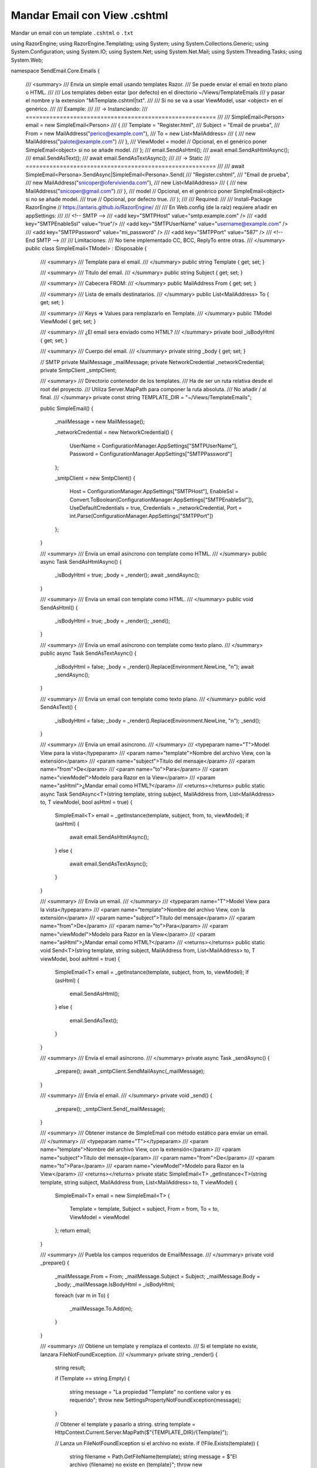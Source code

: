 .. _reference-programacion-asp_mvc-mandar_email_con_template_cshtml:

#############################
Mandar Email con View .cshtml
#############################

Mandar un email con un template ``.cshtml`` o ``.txt``

.. code-block:: c#

using RazorEngine;
using RazorEngine.Templating;
using System;
using System.Collections.Generic;
using System.Configuration;
using System.IO;
using System.Net;
using System.Net.Mail;
using System.Threading.Tasks;
using System.Web;

namespace SendEmail.Core.Emails
{
    /// <summary>
    /// Envía un simple email usando templates Razor.
    /// Se puede enviar el email en texto plano o HTML.
    ///
    /// Los templates deben estar (por defecto) en el directorio ~/Views/TemplateEmails
    /// y pasar el nombre y la extension "MiTemplate.cshtml|txt".
    ///
    /// Si no se va a usar ViewModel, usar <object> en el genérico.
    ///
    /// Example:
    ///
    /// -> Instanciando:
    /// ========================================================
    ///
    /// SimpleEmail<Person> email = new SimpleEmail<Person>
    /// {
    ///     Template = "Register.html",
    ///     Subject = "Email de prueba",
    ///     From = new MailAddress("perico@example.com"),
    ///     To = new List<MailAddress>
    ///     {
    ///         new MailAddress("palote@example.com")
    ///     },
    ///     ViewModel = model // Opcional, en el genérico poner SimpleEmail<object> si no se añade model.
    /// };
    /// email.SendAsHtml();
    /// await email.SendAsHtmlAsync();
    /// email.SendAsText();
    /// await email.SendAsTextAsync();
    ///
    /// -> Static
    /// ========================================================
    ///
    /// await SimpleEmail<Persona>.SendAsync|SimpleEmail<Persona>.Send(
    ///     "Register.cshtml",
    ///     "Email de prueba",
    ///      new MailAddress("snicoper@ofervivienda.com"),
    ///      new List<MailAddress>
    ///      {
    ///         new MailAddress("snicoper@gmail.com")
    ///      },
    ///      model // Opcional, en el genérico poner SimpleEmail<object> si no se añade model.
    ///      true // Opcional, por defecto true.
    /// );
    ///
    /// Required:
    ///
    /// Install-Package RazorEngine // https://antaris.github.io/RazorEngine/
    ///
    /// En Web.config (de la raíz) requiere añadir en appSettings:
    ///
    /// <!-- SMTP -->
    /// <add key="SMTPHost" value="smtp.example.com" />
    /// <add key="SMTPEnableSsl" value="true"/>
    /// <add key="SMTPUserName" value="username@example.com" />
    /// <add key="SMTPPassword" value="mi_password" />
    /// <add key="SMTPPort" value="587" />
    /// <!-- End SMTP -->
    ///
    /// Limitaciones:
    /// No tiene implementado CC, BCC, ReplyTo entre otras.
    /// </summary>
    public class SimpleEmail<TModel> : IDisposable
    {
        /// <summary>
        /// Template para el email.
        /// </summary>
        public string Template { get; set; }

        /// <summary>
        /// Titulo del email.
        /// </summary>
        public string Subject { get; set; }

        /// <summary>
        /// Cabecera FROM:
        /// </summary>
        public MailAddress From { get; set; }

        /// <summary>
        /// Lista de emails destinatarios.
        /// </summary>
        public List<MailAddress> To { get; set; }

        /// <summary>
        /// Keys => Values para remplazarlo en Template.
        /// </summary>
        public TModel ViewModel { get; set; }

        /// <summary>
        /// ¿El email sera enviado como HTML?
        /// </summary>
        private bool _isBodyHtml { get; set; }

        /// <summary>
        /// Cuerpo del email.
        /// </summary>
        private string _body { get; set; }

        // SMTP
        private MailMessage _mailMessage;
        private NetworkCredential _networkCredential;
        private SmtpClient _smtpClient;

        /// <summary>
        /// Directorio contenedor de los templates.
        /// Ha de ser un ruta relativa desde el root del proyecto.
        /// Utiliza Server.MapPath para componer la ruta absoluta.
        /// No añadir / al final.
        /// </summary>
        private const string TEMPLATE_DIR = "~/Views/TemplateEmails";

        public SimpleEmail()
        {
            _mailMessage = new MailMessage();

            _networkCredential = new NetworkCredential()
            {
                UserName = ConfigurationManager.AppSettings["SMTPUserName"],
                Password = ConfigurationManager.AppSettings["SMTPPassword"]
            };

            _smtpClient = new SmtpClient()
            {
                Host = ConfigurationManager.AppSettings["SMTPHost"],
                EnableSsl = Convert.ToBoolean(ConfigurationManager.AppSettings["SMTPEnableSsl"]),
                UseDefaultCredentials = true,
                Credentials = _networkCredential,
                Port = int.Parse(ConfigurationManager.AppSettings["SMTPPort"])
            };
        }

        /// <summary>
        /// Envía un email asíncrono con template como HTML.
        /// </summary>
        public async Task SendAsHtmlAsync()
        {
            _isBodyHtml = true;
            _body = _render();
            await _sendAsync();
        }

        /// <summary>
        /// Envía un email con template como HTML.
        /// </summary>
        public void SendAsHtml()
        {
            _isBodyHtml = true;
            _body = _render();
            _send();
        }

        /// <summary>
        /// Envía un email asíncrono con template como texto plano.
        /// </summary>
        public async Task SendAsTextAsync()
        {
            _isBodyHtml = false;
            _body = _render().Replace(Environment.NewLine, "\n");
            await _sendAsync();
        }

        /// <summary>
        /// Envía un email con template como texto plano.
        /// </summary>
        public void SendAsText()
        {
            _isBodyHtml = false;
            _body = _render().Replace(Environment.NewLine, "\n");
            _send();
        }

        /// <summary>
        /// Envía un email asíncrono.
        /// </summary>
        /// <typeparam name="T">Model View para la vista</typeparam>
        /// <param name="template">Nombre del archivo View, con la extensión</param>
        /// <param name="subject">Titulo del mensaje</param>
        /// <param name="from">De</param>
        /// <param name="to">Para</param>
        /// <param name="viewModel">Modelo para Razor en la View</param>
        /// <param name="asHtml">¿Mandar email como HTML?</param>
        /// <returns></returns>
        public static async Task SendAsync<T>(string template, string subject, MailAddress from, List<MailAddress> to, T viewModel, bool asHtml = true)
        {
            SimpleEmail<T> email = _getInstance(template, subject, from, to, viewModel);
            if (asHtml)
            {
                await email.SendAsHtmlAsync();
            }
            else
            {
                await email.SendAsTextAsync();
            }
        }

        /// <summary>
        /// Envía un email.
        /// </summary>
        /// <typeparam name="T">Model View para la vista</typeparam>
        /// <param name="template">Nombre del archivo View, con la extensión</param>
        /// <param name="subject">Titulo del mensaje</param>
        /// <param name="from">De</param>
        /// <param name="to">Para</param>
        /// <param name="viewModel">Modelo para Razor en la View</param>
        /// <param name="asHtml">¿Mandar email como HTML?</param>
        /// <returns></returns>
        public static void Send<T>(string template, string subject, MailAddress from, List<MailAddress> to, T viewModel, bool asHtml = true)
        {
            SimpleEmail<T> email = _getInstance(template, subject, from, to, viewModel);
            if (asHtml)
            {
                email.SendAsHtml();
            }
            else
            {
                email.SendAsText();
            }
        }

        /// <summary>
        /// Envía el email asíncrono.
        /// </summary>
        private async Task _sendAsync()
        {
            _prepare();
            await _smtpClient.SendMailAsync(_mailMessage);
        }

        /// <summary>
        /// Envía el email.
        /// </summary>
        private void _send()
        {
            _prepare();
            _smtpClient.Send(_mailMessage);
        }

        /// <summary>
        /// Obtener instance de SimpleEmail con método estático para enviar un email.
        /// </summary>
        /// <typeparam name="T"></typeparam>
        /// <param name="template">Nombre del archivo View, con la extensión</param>
        /// <param name="subject">Titulo del mensaje</param>
        /// <param name="from">De</param>
        /// <param name="to">Para</param>
        /// <param name="viewModel">Modelo para Razor en la View</param>
        /// <returns></returns>
        private static SimpleEmail<T> _getInstance<T>(string template, string subject, MailAddress from, List<MailAddress> to, T viewModel)
        {
            SimpleEmail<T> email = new SimpleEmail<T>
            {
                Template = template,
                Subject = subject,
                From = from,
                To = to,
                ViewModel = viewModel
            };
            return email;
        }

        /// <summary>
        /// Puebla los campos requeridos de EmailMessage.
        /// </summary>
        private void _prepare()
        {
            _mailMessage.From = From;
            _mailMessage.Subject = Subject;
            _mailMessage.Body = _body;
            _mailMessage.IsBodyHtml = _isBodyHtml;

            foreach (var m in To)
            {
                _mailMessage.To.Add(m);
            }
        }

        /// <summary>
        /// Obtiene un template y remplaza el contexto.
        /// Si el template no existe, lanzara FileNotFoundException.
        /// </summary>
        private string _render()
        {
            string result;

            if (Template == string.Empty)
            {
                string message = "La propiedad \"Template\" no contiene valor y es requerido";
                throw new SettingsPropertyNotFoundException(message);
            }

            // Obtener el template y pasarlo a string.
            string template = HttpContext.Current.Server.MapPath($"{TEMPLATE_DIR}/{Template}");

            // Lanza un FileNotFoundException si el archivo no existe.
            if (!File.Exists(template))
            {
                string filename = Path.GetFileName(template);
                string message = $"El archivo {filename} no existe en {template}";
                throw new FileNotFoundException(message);
            }

            string content = File.ReadAllText(template);

            // Solo si Model tiene "contexto", usa Razor engine.
            if (ViewModel != null)
            {
                result = Engine.Razor.RunCompile(content, Template, null, ViewModel);
            }
            else
            {
                result = content;
            }
            return result;
        }

        public void Dispose()
        {
            _smtpClient.Dispose();
            _mailMessage.Dispose();
        }
    }
}

En el archivo ``Web.config``

.. code-block:: xml

    <appSettings>
        <!-- ... --->
        <add key="SMTPHost" value="smtp.gmail.com"/>
        <add key="SMTPEnableSsl" value="true"/>
        <add key="SMTPUserName" value="username@gmail.com"/>
        <add key="SMTPPassword" value="MI_PASSWORD"/>
        <add key="SMTPPort" value="587" />
    </appSettings>
